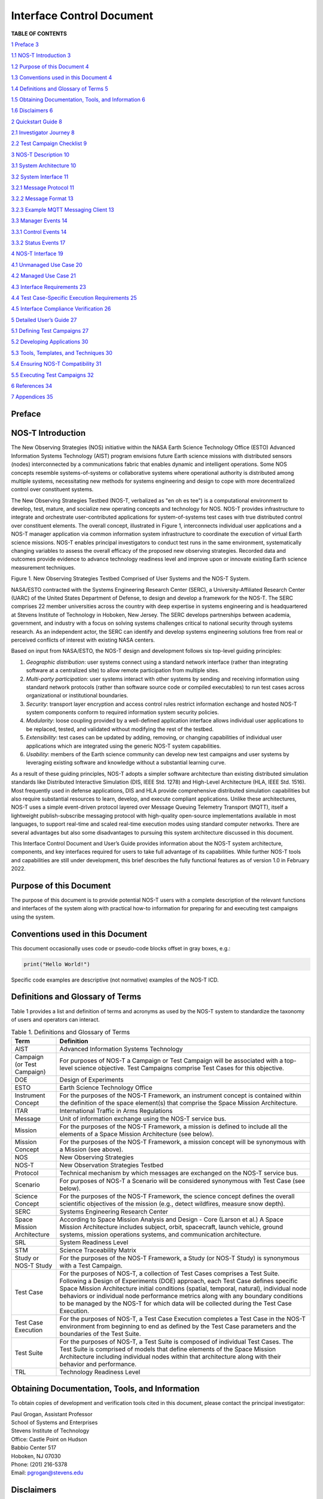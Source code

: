 Interface Control Document
==========================

.. csv-table:: Release history.
   :file: C:\Users\brian\Documents\Postdoc\NOS-T\Codes\nost-tools\docs\source\media\releaseTable.csv
   :widths: 10, 20, 70
   :header-rows: 1

**TABLE OF CONTENTS**

`1 Preface <#preface>`__ `3 <#preface>`__

`1.1 NOS-T Introduction <#nos-t-introduction>`__
`3 <#nos-t-introduction>`__

`1.2 Purpose of this Document <#purpose-of-this-document>`__
`4 <#purpose-of-this-document>`__

`1.3 Conventions used in this
Document <#conventions-used-in-this-document>`__
`4 <#conventions-used-in-this-document>`__

`1.4 Definitions and Glossary of
Terms <#definitions-and-glossary-of-terms>`__
`5 <#definitions-and-glossary-of-terms>`__

`1.5 Obtaining Documentation, Tools,
and Information <#obtaining-documentation-tools-and-information>`__
`6 <#obtaining-documentation-tools-and-information>`__

`1.6 Disclaimers <#disclaimers>`__ `6 <#disclaimers>`__

`2 Quickstart Guide <#overview-guide>`__ `8 <#overview-guide>`__

`2.1 Investigator Journey <#investigator-journey>`__
`8 <#investigator-journey>`__

`2.2 Test Campaign Checklist <#test-campaign-checklist>`__
`9 <#test-campaign-checklist>`__

`3 NOS-T Description <#nos-t-description>`__ `10 <#nos-t-description>`__

`3.1 System Architecture <#_Toc90894809>`__ `10 <#_Toc90894809>`__

`3.2 System Interface <#system-interface>`__ `11 <#system-interface>`__

`3.2.1 Message Protocol <#message-protocol>`__
`11 <#message-protocol>`__

`3.2.2 Message Format <#message-format>`__ `13 <#message-format>`__

`3.2.3 Example MQTT Messaging Client <#example-mqtt-messaging-client>`__
`13 <#example-mqtt-messaging-client>`__

`3.3 Manager Events <#manager-events>`__ `14 <#manager-events>`__

`3.3.1 Control Events <#control-events>`__ `14 <#control-events>`__

`3.3.2 Status Events <#status-events>`__ `17 <#status-events>`__

`4 NOS-T Interface <#nos-t-interface>`__ `19 <#nos-t-interface>`__

`4.1 Unmanaged Use Case <#unmanaged-use-case>`__
`20 <#unmanaged-use-case>`__

`4.2 Managed Use Case <#managed-use-case>`__ `21 <#managed-use-case>`__

`4.3 Interface Requirements <#interface-requirements>`__
`23 <#interface-requirements>`__

`4.4 Test Case-Specific Execution
Requirements <#test-case-specific-execution-requirements>`__
`25 <#test-case-specific-execution-requirements>`__

`4.5 Interface Compliance Verification <#_Toc90894822>`__
`26 <#_Toc90894822>`__

`5 Detailed User’s Guide <#detailed-users-guide>`__
`27 <#detailed-users-guide>`__

`5.1 Defining Test Campaigns <#defining-test-campaigns>`__
`27 <#defining-test-campaigns>`__

`5.2 Developing Applications <#developing-applications>`__
`30 <#developing-applications>`__

`5.3 Tools, Templates, and
Techniques <#tools-templates-and-techniques>`__
`30 <#tools-templates-and-techniques>`__

`5.4 Ensuring NOS-T Compatibility <#ensuring-nos-t-compatibility>`__
`31 <#ensuring-nos-t-compatibility>`__

`5.5 Executing Test Campaigns <#executing-test-campaigns>`__
`32 <#executing-test-campaigns>`__

`6 References <#references>`__ `34 <#references>`__

`7 Appendices <#appendices>`__ `35 <#appendices>`__

Preface
-------

NOS-T Introduction
------------------

The New Observing Strategies (NOS) initiative within the NASA Earth
Science Technology Office (ESTO) Advanced Information Systems Technology
(AIST) program envisions future Earth science missions with distributed
sensors (nodes) interconnected by a communications fabric that enables
dynamic and intelligent operations. Some NOS concepts resemble
systems-of-systems or collaborative systems where operational authority
is distributed among multiple systems, necessitating new methods for
systems engineering and design to cope with more decentralized control
over constituent systems.

The New Observing Strategies Testbed (NOS-T, verbalized as "en oh es
tee") is a computational environment to develop, test, mature, and
socialize new operating concepts and technology for NOS. NOS-T provides
infrastructure to integrate and orchestrate user-contributed
applications for system-of-systems test cases with true distributed
control over constituent elements. The overall concept, illustrated in
Figure 1, interconnects individual user applications and a NOS-T manager
application via common information system infrastructure to coordinate
the execution of virtual Earth science missions. NOS-T enables principal
investigators to conduct test runs in the same environment,
systematically changing variables to assess the overall efficacy of the
proposed new observing strategies. Recorded data and outcomes provide
evidence to advance technology readiness level and improve upon or
innovate existing Earth science measurement techniques.

|figure1|\

Figure 1. New Observing Strategies Testbed Comprised of User Systems and
the NOS-T System.

NASA/ESTO contracted with the Systems Engineering Research Center
(SERC), a University-Affiliated Research Center (UARC) of the United
States Department of Defense, to design and develop a framework for the
NOS-T. The SERC comprises 22 member universities across the country with
deep expertise in systems engineering and is headquartered at Stevens
Institute of Technology in Hoboken, New Jersey. The SERC develops
partnerships between academia, government, and industry with a focus on
solving systems challenges critical to national security through systems
research. As an independent actor, the SERC can identify and develop
systems engineering solutions free from real or perceived conflicts of
interest with existing NASA centers.

Based on input from NASA/ESTO, the NOS-T design and development follows
six top-level guiding principles:

1. *Geographic distribution*: user systems connect using a standard
   network interface (rather than integrating software at a centralized
   site) to allow remote participation from multiple sites.

2. *Multi-party participation*: user systems interact with other systems
   by sending and receiving information using standard network protocols
   (rather than software source code or compiled executables) to run
   test cases across organizational or institutional boundaries.

3. *Security*: transport layer encryption and access control rules
   restrict information exchange and hosted NOS-T system components
   conform to required information system security policies.

4. *Modularity*: loose coupling provided by a well-defined application
   interface allows individual user applications to be replaced, tested,
   and validated without modifying the rest of the testbed.

5. *Extensibility*: test cases can be updated by adding, removing, or
   changing capabilities of individual user applications which are
   integrated using the generic NOS-T system capabilities.

6. *Usability*: members of the Earth science community can develop new
   test campaigns and user systems by leveraging existing software and
   knowledge without a substantial learning curve.

As a result of these guiding principles, NOS-T adopts a simpler software
architecture than existing distributed simulation standards like
Distributed Interactive Simulation (DIS, IEEE Std. 1278) and High-Level
Architecture (HLA, IEEE Std. 1516). Most frequently used in defense
applications, DIS and HLA provide comprehensive distributed simulation
capabilities but also require substantial resources to learn, develop,
and execute compliant applications. Unlike these architectures, NOS-T
uses a simple event-driven protocol layered over Message Queuing
Telemetry Transport (MQTT), itself a lightweight publish-subscribe
messaging protocol with high-quality open-source implementations
available in most languages, to support real-time and scaled real-time
execution modes using standard computer networks. There are several
advantages but also some disadvantages to pursuing this system
architecture discussed in this document.

This Interface Control Document and User’s Guide provides information
about the NOS-T system architecture, components, and key interfaces
required for users to take full advantage of its capabilities. While
further NOS-T tools and capabilities are still under development, this
brief describes the fully functional features as of version 1.0 in
February 2022.

Purpose of this Document
------------------------

The purpose of this document is to provide potential NOS-T users with a
complete description of the relevant functions and interfaces of the
system along with practical how-to information for preparing for and
executing test campaigns using the system.

Conventions used in this Document
---------------------------------

This document occasionally uses code or pseudo-code blocks offset in
gray boxes, e.g.:

.. code-block:: python3

  print("Hello World!")

Specific code examples are descriptive (not normative) examples of the
NOS-T ICD.

Definitions and Glossary of Terms
---------------------------------

Table 1 provides a list and definition of terms and acronyms as used by
the NOS-T system to standardize the taxonomy of users and operators can
interact.

.. list-table:: Table 1. Definitions and Glossary of Terms
  :widths: 15 85
  :header-rows: 1

  * - Term
    - Definition
  * - AIST
    - Advanced Information Systems Technology
  * - Campaign (or Test Campaign)
    - For purposes of NOS-T a Campaign or Test Campaign will be associated with a top-level science objective. Test Campaigns comprise Test Cases for this objective.
  * - DOE
    - Design of Experiments
  * - ESTO
    - Earth Science Technology Office
  * - Instrument Concept
    - For the purposes of the NOS-T Framework, an instrument concept is contained within the definition of the space element(s) that comprise the Space Mission Architecture.
  * - ITAR
    - International Traffic in Arms Regulations
  * - Message
    - Unit of information exchange using the NOS-T service bus.
  * - Mission
    - For the purposes of the NOS-T Framework, a mission is defined to include all the elements of a Space Mission Architecture (see below).
  * - Mission Concept
    - For the purposes of the NOS-T Framework, a mission concept will be synonymous with a Mission (see above).
  * - NOS
    - New Observing Strategies
  * - NOS-T
    - New Observation Strategies Testbed
  * - Protocol
    - Technical mechanism by which messages are exchanged on the NOS-T service bus.
  * - Scenario
    - For purposes of NOS-T a Scenario will be considered synonymous with Test Case (see below).
  * - Science Concept
    - For the purposes of the NOS-T Framework, the science concept defines the overall scientific objectives of the mission (e.g., detect wildfires, measure snow depth).
  * - SERC
    - Systems Engineering Research Center
  * - Space Mission Architecture
    - According to Space Mission Analysis and Design - Core (Larson et al.) A Space Mission Architecture includes subject, orbit, spacecraft, launch vehicle, ground systems, mission operations systems, and communication architecture.
  * - SRL
    - System Readiness Level
  * - STM
    - Science Traceability Matrix
  * - Study or NOS-T Study
    - For the purposes of the NOS-T Framework, a Study (or NOS-T Study) is synonymous with a Test Campaign.
  * - Test Case
    - For the purposes of NOS-T, a collection of Test Cases comprises a Test Suite. Following a Design of Experiments (DOE) approach, each Test Case defines specific Space Mission Architecture initial conditions (spatial, temporal, natural), individual node behaviors or individual node performance metrics along with any boundary conditions to be managed by the NOS-T for which data will be collected during the Test Case Execution.
  * - Test Case Execution
    - For the purposes of NOS-T, a Test Case Execution completes a Test Case in the NOS-T environment from beginning to end as defined by the Test Case parameters and the boundaries of the Test Suite.
  * - Test Suite
    - For the purposes of NOS-T, a Test Suite is composed of individual Test Cases. The Test Suite is comprised of models that define elements of the Space Mission Architecture including individual nodes within that architecture along with their behavior and performance.
  * - TRL
    - Technology Readiness Level

Obtaining Documentation, Tools, and Information 
------------------------------------------------

To obtain copies of development and verification tools cited in this
document, please contact the principal investigator:

| Paul Grogan, Assistant Professor
| School of Systems and Enterprises
| Stevens Institute of Technology
| Office: Castle Point on Hudson
| Babbio Center 517
| Hoboken, NJ 07030
| Phone: (201) 216-5378
| Email: pgrogan@stevens.edu

Disclaimers
-----------

The Systems Engineering Research Center (SERC) is a federally funded
University Affiliated Research Center managed by Stevens Institute of
Technology.

This material is based upon work supported, in whole or in part, by the
U.S. Department of Defense through the Combat Capabilities Development
Command (CCDC) Armaments Center (AC) and NASA Goddard Space Flight
Center (GSFC) under Contract W15QKN-18-D-0040 (Task Order
W15QKN20F0551).

Any views, opinions, findings and conclusions or recommendations
expressed in this material are those of the author(s) and do not
necessarily reflect the views of the United States Department of Defense
nor CCDC-AC or NASA.

This Stevens Institute of Technology and Systems Engineering Research
Center Material is furnished on an “as-is” basis. Stevens Institute of
Technology makes no warranties of any kind, either expressed or implied,
as to any matter including, but not limited to, warranty of fitness for
purpose or merchantability, exclusivity, or results obtained from use of
the material. Stevens Institute of Technology does not make any warranty
of any kind with respect to freedom from patent, trademark, or copyright
infringement.

The NOS-T development team has made every effort to ensure the accuracy
of the information contained in this document. However, in the dynamic
environment of software development it is possible that some changes do
not get precisely captured. Please refer to the latest version of this
document and all system software and tools.

Overview Guide
--------------

Investigator Journey
--------------------

The purpose of NOS-T is to enable new technology principal investigators
(PIs) and technology program management (PM) to evaluate the efficacy of
newly proposed observation strategies for Earth science missions. Figure
2 illustrates the notional investigator’s journey from concept, to
proposal, to test campaign to analysis and publication.

.. image:: media/image31.png
   :alt: Graphical user interface Description automatically generated

Figure 2. Investigator Journey Map from Concept through Publication
illustrating interaction with NOS-T.

The three swim lanes correspond to the NOS-T Operator (orange),
technology PI (teal), and technology PM (green) actors. During the
formulation phase, the NOS-T Operator defines the interface control
document (ICD) for the NOS-T platform. The PI develops a new proposal
for a test campaign to evaluate a new technology responsive to PM
application areas. The PM reviews and selects proposals to provide
authority to proceed (ATP).

Next, during the validation phase, the PI defines and develops the user
applications that will participate in the NOS-T test campaign, which may
be reviewed by the PM. During the initialization phase, the NOS-T
operator receives the user applications and performs a verification test
for ICD compliance.

During the execution phase, the NOS-T Operator conducts a set of test
case executions, comprising the test campaign, to provide preliminary
data products to the PI to review and make any necessary adjustments to
the user application. When ready, the NOS-T Operator executes a final
set of test cases in the test campaign to produce data products to be
delivered to the PI for analysis. Finally, the PI analyzes and reports
results to the PM prior to publishing findings and providing lessons
learned to the NOS-T Operator to continuously improve operations.

Test Campaign Checklist
-----------------------

The following checklist provides an overview of principle investigator
Test Campaign activities from start to finish. The nature of each Test
Campaign, the number and type of applications and their interactions are
essentially limitless. However, because of the flexible NOS-T interface
architecture, the basic approach to leveraging the capabilities of NOS-T
to execute the campaign are virtually identical.

.. image:: media/checklistFigure.png
   :alt: Graphical user interface Description automatically generated

NOS-T Description
-----------------

This section provides a detailed description of the NOS-T architecture
and how state changes are communicated via messages published and
subscribed to topics.

System Architecture
-------------------

The NOS-T system architecture follows a loosely coupled event-driven
architecture (EDA) where member applications communicate state changes
through events that are embodied as notification messages sent over a
network. EDA provides enhanced scalability and reliability over other
software architectures by replicating event handling functions across
infrastructure instances while maintaining modularity between
applications through a simple event-handling interface. NOS-T can also
be described as a service-oriented architecture (SOA) as applications
trigger services in response to events.

The NOS-T architecture relies on a centralized infrastructure component
called an event broker (synonymous with message broker) to exchange
event notifications between applications. A broker simplifies the
communication structure because each member application (client) only
directly connects to the broker, rather than requiring each application
to directly connect to every other application.

While there are many alternative broker implementation options
available, NOS-T adopts the Solace PubSub+ Standard Edition event broker
[1], a proprietary but freely available commercial product supporting up
to 1000 concurrent connections and 10,000 messages per second. PubSub+
supports and interoperates among several protocols and several open
protocols including Message Queuing Telemetry Transport (MQTT), Advanced
Message Queuing Protocol (AMQP), and Representational State Transfer
(REST) [3]. All protocols share similar messaging constructs but exhibit
some minor differences in implementation and library availability. To
simplify its initial release, NOS-T only uses MQTT.

NOS-T hosts an instance of PubSub+ on a server in the Science Managed
Cloud Environment (SMCE), a managed cloud infrastructure for ESTO
projects [2]. SMCE both provides the flexibility of cloud services to
customize configuration settings outside of a firewalled network and the
security of required controls for a FISMA Low operating environment. The
PubSub+ platform uses a publish-subscribe messaging pattern which
designates applications (clients) as publishers (producers of events)
and subscribers (consumers of events). Each application can publish or
subscribe to multiple types of events.

The two top-level NOS-T system components include the *NOS-T System*
which is fixed for all test cases and the *User System* which is
tailored to each unique test case. The NOS-T System, administered by an
NOS-T operator, includes the event broker infrastructure and a manager
application that orchestrates test runs. The test operator issues
commands via a manager application, either via console or web-based
graphical user interface (GUI). Figure 3 illustrates how the manager
publishes events to other applications through the event broker. The
manager application publishes messages following the topic and payload
specifications in Section 3.2.1.

.. image:: media/image32.png
   :alt: NOS-T System Architecture Illustrating the Route of a Message from Publisher to Subscribers.
   :width: 6.375in
   :height: 2.53672in

Figure 3. NOS-T System Architecture Illustrating the Route of a Message
from Publisher to Subscribers.

The User System consists of user applications developed and operated by
each test case participant. User applications run on separate hosts
controlled by each participant and can be variably scoped to model an
entire observing system or individual components such as sensors,
communication links, tasking or scheduling algorithms, forecasting
models, or environmental data (e.g., nature run data sets for observing
system simulation experiments). Each user application must meet the
basic NOS-T interface requirements for orchestration (namely,
subscribing to and responding to manager commands) plus any additional
test case-specific interface requirements agreed upon by the
participants. There are no general restrictions on software language,
host platform, physical location, or other implementation details for
user applications.

System Interface
----------------

The broker interconnects applications to allow distributed users to
participate in test case executions. The interface between the User
System and NOS-T System consists of a message protocol to send and
receive information units and a message format to structure their
contents.

Message Protocol
~~~~~~~~~~~~~~~~

All NOS-T events are communicated by sending or receiving messages using
the standard MQTT messaging protocol. Connecting to the MQTT server is
the most important high-level requirement, although other messaging
protocols may be incorporated in the future based on the
interoperability of the Solace PubSub+ event broker. The general steps
for making this connection are shown in Figure 4, where MQTT Server
refers to the event broker. First, a user instantiates an MQTT client
using a language-specific implementation library. Next, the user sets
client credentials (username and password) required for authentication
and authorization and configures Transport Layer Security (TLS)
certificates to encrypt messages. Finally, the user connects the client
to the server to establish communication.

.. image:: media/image33.jpeg
   :alt: Diagram Description automatically generated
   :width: 6.0625in
   :height: 0.8125in

Figure 4. MQTT Connection Process

Each application identifies event topics to which it publishes and
subscribes messages. A topic is a hierarchical addressing scheme written
as forward slash (/) delimited labels (e.g., *nost/manager/start*). The
first topic level (e.g., *nost*) designates a NOS-T namespace (prefix)
unique to each a test case execution, allowing multiple test cases to
run simultaneously on the same broker without conflicts. The second
topic level (e.g., *manager*) designates an application namespace
controlled by a member application. Additional topic levels (e.g.,
*start*) refine the application namespace to differentiate event types,
with up to 128 total topic levels.

Message topics need not be defined in advance; however, the NOS-T
operator can configure access control rules in the PubSub+ application
to grant client-specific subscribe/publish (i.e., read/write) permission
for specific topics. Subscriptions can also use wildcard characters to
receive messages on multiple topics. For example, the # character in
MQTT represents a multi-level wildcard (e.g., *nost/manager/#*) and the
*+* character represents a single-level wildcard (e.g.,
*nost/+/status*).

Overall message routing between publishers and subscribers can be
graphically depicted in several ways. Figure 5(A) depicts a physical
network diagram with topic-specific conduits between applications and
the broker. Application A publishes an event message (of type X) to
topic *nost/A/X* which is routed to two subscribers: B subscribes to the
same topic (*nost/A/X*) and application C subscribes to a wildcard topic
(*nost/A/#*). Figure 5(B) presents a more compact diagram showing at
application A publishes event type X which is consumed by (subscribed to
by) applications B and C. More complex system concepts introduce event
feedback loops between applications to indicate dynamic and responsive
operations.

.. image:: media/figure5.png
   :alt: Diagram Description automatically generated

Figure 5. Publish-Subscribe Messaging Pattern in (A) Physical Network
and (B) Event-oriented Diagrams.

Message Format
~~~~~~~~~~~~~~

Messages are defined by a topic and payload. Each message must be
published to exactly one topic (no wildcards). The message payload
(body) contains event data structured as either a string (text) or byte
array (raw). PubSub+ can be configured for message payload sizes up to
30 MB.

The NOS-T manager sends messages with payload strings encoded in
JavaScript Object Notation (JSON) which defines data structures that are
easily readable both by computers and humans. JSON encodes string,
numeric, and Boolean data types and list and dictionary data structures
in a text-based notation. Additional encoding allows representation of
more complex data types, like timestamps, using standards like ISO-8601.
For example, the manager-issued start event has the following JSON
structure:

.. code-block:: json

  {
    "taskingParameters": {
      "startTime": "2021-04-15T12:00:00+00:00",
      "simStartTime": "2019-03-15T00:00:00+00:00",
      "simStopTime": "2019-03-19T00:00:00+00:00",
      "timeScalingFactor": 60
      }
  }

Using JSON to encode payload strings is optional but recommended for
user-defined event messages because it allows for simple parsing and
semantically readable data. While the object schemas (specification of
required key names and expected value types) to structure JSON message
payloads for new events depend on each application case, the NOS-T
manager messages are loosely based on standardized object schemas for
the SensorThings Sensing [4] and Tasking [5] APIs. The start event above
is based on the SensorThings *Task* entity with task-specific parameters
(*startTime*, *simStartTime*, etc.) contained within the
*taskingParameters* dictionary.

Example MQTT Messaging Client
~~~~~~~~~~~~~~~~~~~~~~~~~~~~~

MQTT is the selected messaging protocol for new user applications
because of its simplicity and broad support including high-quality
open-source libraries for most languages. For example, the Eclipse Paho
library (paho-mqtt) is publicly available under an open-source license
for the Python language [6].

A simple example below connects a client to the broker (using
placeholders for client username and password and the broker host
address and port), subscribes to the wildcard topic *nost/manager/#*,
sends a plain text message to the topic *nost/example/hello* every
second (receiving messages while calling the *loop()* function), and
prints out received messages to console using a callback function.

.. code-block:: python3

  #!/usr/bin/env python3

  import paho.mqtt.client as mqtt
  import time

  # callback to run when a message is received
  def on_message(client, userdata, msg):
    print(msg.topic + " " + str(msg.payload))

  # instantiate a new client and bind the callback
  client = mqtt.Client()
  client.on_message = on_message

  # connect to the broker and subscribe to a topic
  client.username_pw_set(CLIENT_USERNAME, CLIENT_PASSWORD)
  client.tls_set()
  client.connect(BROKER_ADDR, BROKER_PORT)
  client.subscribe("nost/manager/#")

  # main execution loop
  for i in range(10):
    # publish message to a topic
    client.publish("nost/example/hello", f"Hello {i}")
    # process message events for 1 second
    t = time.time()
    while time.time() - t < 1.0:
      client.loop()

Additional Eclipse Paho features described in the documentation [6]
include background threads to process message events (rather than
calling the *loop()* function directly), per-topic callback functions to
simplify event handling, and additional configuration options to manage
the broker connection.

Manager Events
--------------

The NOS-T manager orchestrates user applications by synchronizing key
scenario points (e.g., start, changes in time scale, and end) and
progressing scenario (simulated) time at a designated pace. During a
test case execution, the manager application publishes several types of
events to issue commands (control events) and communicate state changes
(status events).

All manager events are published to the topic *$PREFIX/manager/TYPE
($PREFIX* is the test case namespace and *TYPE* is the control event
type) and use JSON for message payload encoding. This section briefly
describes the topic and payload for each type of manager event.

Control Events
~~~~~~~~~~~~~~

The manager issues control events to orchestrate a test case execution.
The test case execution lifecycle follows the activity diagram in Figure
6 with an initialization, start, optional updates, and a stop event.

.. image:: media/image43.png
   :alt: Diagram Description automatically generated
   :width: 6.5in
   :height: 1.55486in

Figure 6. Typical Managed Test Case Execution Lifecycle.

The control event message payload builds on the *Task* entity object
schema in the Sensor Things Tasking API [5] with a top-level key
*taskingParameters* to group event-specific parameters. Table 2 lists
the four manager control event types described in the following
sections.

.. list-table:: Table 2. List of NOS-T Manager Control Events
  :widths: 25 25 50
  :header-rows: 1

  * - Event
    - Message Topic
    - Example Message Payload (JSON)
  * - Initialize
    - $PREFIX/manager/init
    - .. code-block:: json

        {
          "taskingParameters": {
            "simStartTime": "2019-03-15T00:00:00+00:00",
            "simStopTime": "2019-03-21T00:00:00+00:00"
            }
        }
  * - Start
    - $PREFIX/manager/start
    - .. code-block:: json

        {
          "taskingParameters": {
            "startTime": "2021-04-15T12:00:00+00:00",
            "simStartTime": "2019-03-15T00:00:00+00:00",
            "simStopTime": "2019-03-19T00:00:00+00:00",
            "timeScalingFactor": 60
            }
        }
  * - Update
    - $PREFIX/manager/update
    - .. code-:: json

        {
          "taskingParameters": {
            "simUpdateTime": "2019-03-17T00:00:00+00:00",
            "timeScalingFactor": 100
            }
        }
  * - Stop
    - $PREFIX/manager/Stop
    - .. code-block:: json

        {
          "taskingParameters": {
            "simStopTime": "2019-03-21T00:00:00+00:00"
            }
        }


Initialize Control Event
^^^^^^^^^^^^^^^^^^^^^^^^

The NOS-T manager publishes an initialize event to topic
*$PREFIX/manager/init* to specify the temporal context for an upcoming
test case execution. It provides bookended timestamps to allow member
applications to prepare requisite data and initialize components before
a test case execution starts.

.. table:: Table 3. Initialize Control Event Properties

  +-----------------+---------------------------+-----------------------------------------------------------------------------+
  | Property        | Type                      | Description                                                                 |
  +=================+===========================+=============================================================================+
  | *simStartTime*  | ISO-8601 datetime string  | The earliest possible scenario start time.                                  |
  +-----------------+---------------------------+-----------------------------------------------------------------------------+
  | *simStopTime*   | ISO-8601 datetime string  | The latest possible scenario end time (shall be later than simStartTime).   |
  +-----------------+---------------------------+-----------------------------------------------------------------------------+

Start Control Event
^^^^^^^^^^^^^^^^^^^

The manager publishes a start event to *$PREFIX/manager/start* to
schedule the start of a test case execution. To coordinate scheduled
times to a common timing source, the manager synchronizes its system
clock via a Network Time Protocol (NTP) request before each test case
execution.

.. list-table:: Table 4. Start Control Event Properties
  :widths: 15 15 70
  :header-rows: 1

  * - Property
    - Type
    - Description
  * - *startTime*
    - ISO-8601 datetime string
    - The earliest wallclock (real-world) time at which to start the test case execution. A test case execution shall start immediately if startTime is undefined or in the past.
  * - *simStartTime*
    - ISO-8601 datetime string
    - The scenario time at which to start the test case execution (shall be within the bounds specified in the initialization event).
  * - *simStopTime*
    - ISO-8601 datetime string
    - The scenario time at which to end the test case execution (shall be within the bounds specified in the initialization event and later than simStartTime).
  * - *timeScalingFactor*
    - Positive integer
    - The constant factor for units of scenario time per wallclock time.

Update Control Event
^^^^^^^^^^^^^^^^^^^^

The manager publishes an update event to *$PREFIX/manager/update* to
schedule a change in time scaling factor for a test case execution. The
manager only considers one pending update at a time such that subsequent
update events override the pending one.

.. list-table:: Table 5. Update Control Event Properties
  :widths: 15 15 70
  :header-rows: 1

  * - Property
    - Type
    - Description
  * - *simUpdateTime*
    - ISO-8601 datetime string
    - The earliest scenario (simulated) time at which to update the time scaling factor.
  * - *timeScalingFactor*
    - Positive integer
    - The scenario time at which to start the test case execution (shall be within the bounds specified in the initialization event).

Stop Control Event
^^^^^^^^^^^^^^^^^^

The manager publishes a stop event to *$PREFIX/manager/stop* to schedule
the end of a test case execution. The most recently published stop event
determines the end of the test case execution.

.. list-table:: Table 6. Stop Control Event Properties
  :widths: 15 15 70
  :header-rows: 1

  * - Property
    - Type
    - Description
  * - *simStopTime*
    - ISO-8601 datetime string
    - The earliest scenario time at which to end the test case execution (shall be within the bounds specified in the initialization event).

Status Events
~~~~~~~~~~~~~

The manager issues status events to communicate state changes in its
local model of the test case execution. The status event message payload
builds on the *Thing* entity object schema in the Sensor Things Sensing
API [4] with top-level keys for *name*, *description*, and *properties*
to group event-specific parameters. Table 7 lists the two manager status
event types described in the following sections.

.. list-table:: Table 7. List of NOS-T Manager Status Events
  :widths: 25 25 50
  :header-rows: 1

  * - Event
    - Message Topic
    - Example Message Payload (JSON)
  * - Time
    - $PREFIX/manager/time
    - .. code-block:: json

        {
          "name": "Manager",
          "description": "Manages a test case execution",
          "properties": {
            "simTime": "2019-03-15T00:00:00+00:00",
            "time": "2021-04-15T12:00:00+00:00"
          }
        }
  * - Mode
    - $PREFIX/manager/mode
    - .. code-block:: json

        {
          "name": "Manager",
          "description": "Manages a test case execution",
          "properties": {
            "mode": "EXECUTING"
          }
        }


Time Status Event
^^^^^^^^^^^^^^^^^

During a test case execution, the manager publishes a time status event
at topic *$PREFIX/manager/time* to periodically notify member
applications of the current scenario time. Time messages are sent at
fixed intervals during a test case execution. Member applications can
use time status events to trigger activities for time-evoked execution
modes or to synchronize scenario clocks more generally.

.. table:: Table 8. Time Status Event Properties

   +--------------+-----------+------------------------------------------+
   | **Property** | **Type**  | **Description**                          |
   +==============+===========+==========================================+
   | *simTime*    | ISO-8601  | The current scenario time.               |
   |              | datetime  |                                          |
   |              | string    |                                          |
   +--------------+-----------+------------------------------------------+
   | *time*       | ISO-8601  | The current wallclock time.              |
   |              | datetime  |                                          |
   |              | string    |                                          |
   +--------------+-----------+------------------------------------------+

Mode Status Event
^^^^^^^^^^^^^^^^^

The manager publishes a mode status event at topic
*$PREFIX/manager/mode* to notify member applications of changes in its
execution mode throughout the execution lifecycle. Mode events provide
an alternative to time events for member applications to trigger
activities. Manager modes include:

-  INITIALIZING: started a test case initialization procedure
-  INITIALIZED: completed a test case initialization procedure
-  EXECUTING: started a test case execution
-  TERMINATING: started a test case termination procedure
-  TERMINATED: completed a test case termination procedure

.. table:: Table 9. Mode Status Event Properties

   +--------------+-----------+------------------------------------------+
   | **Property** | **Type**  | **Description**                          |
   +==============+===========+==========================================+
   | *mode*       | String    | The current execution mode.              |
   +--------------+-----------+------------------------------------------+

NOS-T Interface
---------------

As described above, the User System consists of user-developed
applications as component models of an observing system to be evaluated
in a NOS-T test case. User applications must meet generic NOS-T
execution requirements as well as test case-specific requirements. This
section focuses on how user applications can do that.

To support a diverse set of user applications, NOS-T supports two levels
of execution with differing capabilities and complexity of
implementation:

-  **Unmanaged:** user application(s) run “open-loop” with no
   interaction with the NOS-T Manager Application.

-  **Managed**: user application(s) run “closed-loop,” subscribing to
   and responding to NOS-T Manager Application control events.

As the unmanaged application cases do not take advantage of the full
NOS-T system, they are considered a special case. As a result, they are
only briefly described here. The focus of Section 4 will be on managed
applications.

Generic NOS-T requirements govern the interactions between the manager
and each user application to orchestrate the test case. Test
case-specific requirements govern the interactions between user
applications to model the integrated concept of operations. Following
EDA principles, requirements define an interface protocol (contract)
rather than other implementation details. NOS-T execution requirements
describe how user applications respond to manager events. Figure 7
illustrates the interface between the manager and a managed user
application.

|figure7|\

Figure 7. Event Interface between Manager and Managed User Applications.

To avoid only describing an abstract interface, we will use a specific
example of a managed use case throughout this section. The example is
based on the canonical FireSat mission, a fire-detecting spacecraft
application case commonly used in space systems literature. Firesat+ is
a hypothetical mission to detect and monitor wildfires from low-Earth
Orbit via a constellation of satellites rather than a single observer.
The FireSat+ Test Campaign scenario demonstrates how user applications
can model parts of a fire observation remote sensing system. This simple
scenario assumes interactions between four user applications as shown in
Figure 8.

1. **Fires/Science application:** maintains a table of fire ignition
   times and locations. Publishes messages containing the location of
   these fires immediately after scenario time passes the scheduled
   ignition time. Subscribes to and records first detect and first
   report timestamps.

2. **Constellation/Satellites application:** models spacecraft
   operations with orbit(s) specified by Two-Line Element(s) (TLEs).
   Subscribes to fire status events to determine visibility based on
   propagated orbit location and instrument sensitivity. Publishes a
   fire detection event when in range of a ground station after
   observing a fire. Internally logs detection and report times for
   *each* satellite in the constellation, but only first detects and
   reports are published.

3. **Ground application:** models a communications ground station. At
   beginning of the simulation publishes ground station locations,
   minimum elevation angle constraints, and operational status.

4. **Scoreboard application**: does not model any physical phenomena but
   subscribes to all messages for the purposes of data collection and
   visualization. Only application in the FireSat+ Test Campaign that is
   unmanaged (i.e., does not subscribe to manager control events) and
   does not publish messages.

.. image:: media/image44.png
   :alt: Diagram Description automatically generated
   :width: 3.48958in
   :height: 2.71897in

Figure 8. FireSat+ Test Case Event Publishers/Subscribers

Unmanaged Use Case
------------------

An unmanaged user application does not need to maintain an internal
representation of time. It does not subscribe to manager control events.
Instead, it triggers behavior in response to status events or events
published by other user applications. For example, the *Ground*
application in the FireSat+ case may not need an internal representation
of time if it only triggers in response to a change in Mode Status
issues as a message published by the *manager* application. Similarly,
the Scoreboard might subscribe to time status message events from the
manager application to display the scenario clock, but it does not need
to subscribe to any of the manager’s control events in order to
function. All the other visualizations on the scoreboard are triggered
by status messages from the other user applications.

Unmanaged user applications do not need to use manager commands to run,
instead they can be controlled solely through user commands. Although
the manager is not necessary to run unmanaged apps, testing has found
that regular heartbeat messages are useful for users to know if their
application is still running over long test cases. Figure 9 illustrates
how user commands, *not* manager application commands, start the user
applications and they will continue executing until a *user*-issued STOP
command, NOT a manager-issued STOP command.

.. image:: media/image45.png
   :alt: Diagram Description automatically generated
   :width: 5in
   :height: 2.13542in

Figure 9. Behavior of Unmanaged User Applications.

Managed Use Case
----------------

A managed user application relies on the NOS-T manager application to
control various aspects of the simulation. These include starting the
simulation when all user apps are ready, governing and communicating
scenario time, and finally terminating the simulation. Unlike the
unmanaged use case, in a managed use case the Manager Application
triggers behavior in the user application throughout the test case. This
communication at its most basic level is seen in **Figure 10**. The
manager publishes messages to topics via the message broker. These
topics are subscribed to by user applications. For example, the
*Fires/Science* application in the FireSat+ test case may rely on
periodic time status events (e.g., published every 6 hours of scenario
time) to pull and update fire state information using the corresponding
time stamp before publishing a new *Fire Status* event.

.. image:: media/image46.png
   :alt: Diagram, shape Description automatically generated
   :width: 5.35046in
   :height: 2.16685in

**Figure 10. Basic Event Message Flow of Managed User Applications.**

Figure 11 provides an overview of the types of messages that pass
between the manager and managed user applications.

.. image:: media/image47.png
   :alt: Diagram Description automatically generated
   :width: 6.44792in
   :height: 2.3105in

Figure 11. Simplified Behavior of Managed Application

All messages between applications in NOS-T go through the message broker
via a publish/subscribe method. To begin a test case execution,
applications must subscribe to the manager's initialize command event to
initialize, mode status event to enable/disable behavior, and time
status event(s) to trigger temporal behaviors during a test case
execution. The choice of manager time status interval should be
coordinated in advance to align with a managed application's concept of
operations. Figure 12 illustrates how the initialize event triggers an
initialization activity, the EXECUTING mode status event triggers the
start of a main execution loop, the time status event triggers response
behavior, and the TERMINATING mode status event ends a test case
execution.

.. image:: media/image48.png
   :alt: Table Description automatically generated
   :width: 6.46875in
   :height: 4.20469in

Figure 12. Detailed Message Flow for a Generic Managed Application

Table 10 contains the necessary events, seen in Figure 12, that are
published for a managed application test case along with their publisher
and a description of the message payload.

.. table:: Table 10. Managed Application Messages and Descriptions

   +---------------+---------+--------------------------------------------+
   | **Message**   | **Publ  | **Message Contents Description**           |
   |               | isher** |                                            |
   +===============+=========+============================================+
   | Initialize    | Manager | Start and stop scenario times for a test   |
   |               |         | case execution                             |
   +---------------+---------+--------------------------------------------+
   | Ready         | User    | Indicates this application is prepared to  |
   |               | App     | enter the simulation.                      |
   +---------------+---------+--------------------------------------------+
   | Start         | Manager | Gives wallclock and scenario start times,  |
   |               |         | scenario stop times, and simulation time   |
   |               |         | scaling factor.                            |
   +---------------+---------+--------------------------------------------+
   | Mode:         | User    | Tells manager app that the user app is in  |
   | Initializing  | App     | the process of connecting to the broker    |
   |               |         | and establishing simulation variables      |
   +---------------+---------+--------------------------------------------+
   | Mode:         | User    | Tells manager app that user app is ready   |
   | Initialized   | App     | to begin test case execution.              |
   +---------------+---------+--------------------------------------------+
   | Mode:         | User    | Tells manager app that the simulation is   |
   | Executing     | App     | running with provided parameters.          |
   +---------------+---------+--------------------------------------------+
   | Time Status   | User    | Publishes time status messages at a        |
   |               | App     | regular interval (scenario time). The      |
   |               |         | interval is provided by the scenario start |
   |               |         | message and will begin at the time         |
   |               |         | indicated by the scenario.                 |
   +---------------+---------+--------------------------------------------+
   | Stop          | Manager | Command to stop a test case execution by   |
   |               |         | updating the execution end time.           |
   +---------------+---------+--------------------------------------------+
   | Mode:         | User    | Tells manager app that the simulation is   |
   | Terminating   | App     | in the process of disconnecting from the   |
   |               |         | broker.                                    |
   +---------------+---------+--------------------------------------------+
   | Mode:         | User    | Tells manager that this user app has       |
   | Terminated    | App     | disconnected from the broker.              |
   +---------------+---------+--------------------------------------------+

Interface Requirements
----------------------

The basic interfaces between the NOS-T system and user applications are
illustrated in Figure 13. Since NOS-T is a defined system with
established interfaces it *will* publish, subscribe, support, and
provide the items shown. For the purposes of this ICD, these interfaces
are a given and cannot be changed. To be compatible with the existing
NOS-T interfaces *shall* subscribe, publish, support, and provide the
items shown. These are shown as *shall* statements as they are mandatory
interface requirements. Specific interface requirements with acceptance
criteria are shown in Table 11.

.. image:: media/image49.png
   :alt: Basic interface between NOS-T system and User Applications.

Figure 13. Basic interface between NOS-T system and User Applications.

.. list-table:: Table 11. User Application Interface Requirements
  :widths: 10 20 20 50
  :header-rows: 1

  * - Number
    - Name
    - Description
    - Rationale
  * - IR.1.0
    - Pub/Sub Messages
    - User applications shall publish/subscribe to the following NOS-T Manager messages.
    - User apps must be able to receive and send manager messages a test campaign to be orchestrated.
  * - IR.1.1
    - Sub Messages
    - User applications shall subscribe to the following NOS-T Manager messages.
    - User apps must be able to receive manager messages a test campaign to be orchestrated.
  * - IR.1.1.1
    - INITIALIZE Message
    - User applications shall subscribe to the manager INITIALIZE message.
    - The INITIALIZE message tells user application to prepare for the test case.
  * - IR.1.1.2
    - START Message
    - User applications shall subscribe to the manager START message.
    - The START message tells user application to prepare for the test case.
  * - IR.1.1.3
    - STOP Message
    - User applications shall subscribe to the manager STOP message.
    - The STOP message tells user application to prepare for the test case.
  * - IR.1.2
    - Pub Messages
    - User applications shall publish the following messages to the NOS-T system.
    - User apps must be able to receive manager messages a test campaign to be orchestrated.
  * - IR.1.2.1
    - INITIALIZED Message
    - User applications shall publish an INITIALIZED message to indicate application are ready to execute.
    - The INITIAILIZED message tells the manager that an application ready for execution.
  * - IR.1.2.3
    - EXECUTING Message
    - User applications shall publish an EXECUTING message to indicate application have started to execute the test case.
    - The EXECUTING message tells the manager that an application executing the test case.
  * - IR.1.2.4
    - TERMINATING Message
    - User applications shall publish a TERMINATING message to indicate application is preparing to terminate the test case.
    - The TERMINATING message tells the manager that it has received the STOP message and is preparing to terminate the test case.
  * - IR.1.2.5
    - TERMINATED Message
    - User applications shall publish a TERMINATED message to indicate application has ended the test case execution.
    - The TERMINATED message tells the manager that it has ended the test case execution.
  * - IR.2.0
    - Message protocols
    - User application messages shall comply with standardized protocols.
    - Standard protocols and encoding ensure interoperability with the NOS-T System and other user applications.
  * - IR.2.1
    - MQTT
    - User application messages shall use MQTT communication protocol with the pattern: prefix/app/event (TBC)
    - The event broker users the MQTT messaging protocol to publish and subscribe to event topics.
  * - IR.2.2
    - JSON
    - User application messages shall use JSON formatting for payload information.
    - The JSON encoding format is human-readable and easily serialized and de-serialized.
  * - IR.2.3
    - Encryption
    - User application messages shall use TLS encryption technique.
    - Encryption protects the contents of messages during transport from the client to the server.

.. table:: Table 11. User Application Interface Requirements

   +-------+-------------+--------------------+---------------------------+
   | **Num | **Name**    | **Description**    | **Rationale**             |
   | ber** |             |                    |                           |
   +=======+=============+====================+===========================+
   | I     | Pub/Sub     | User applications  | User apps must be able to |
   | R.1.0 | Messages    | shall              | receive and send manager  |
   |       |             | publish/subscribe  | messages a test campaign  |
   |       |             | to the following   | to be orchestrated.       |
   |       |             | NOS-T Manager      |                           |
   |       |             | messages.          |                           |
   +-------+-------------+--------------------+---------------------------+
   | I     | Sub         | User applications  | User apps must be able to |
   | R.1.1 | Messages    | shall subscribe to | receive manager messages  |
   |       |             | the following      | a test campaign to be     |
   |       |             | NOS-T Manager      | orchestrated.             |
   |       |             | messages.          |                           |
   +-------+-------------+--------------------+---------------------------+
   | IR.   | INITIALIZE  | User applications  | The INITIALIZE message    |
   | 1.1.1 | Message     | shall subscribe to | tells user application to |
   |       |             | the manager        | prepare for the test case |
   |       |             | INITIALIZE         |                           |
   |       |             | message.           |                           |
   +-------+-------------+--------------------+---------------------------+
   | IR.   | STOP        | User applications  | The START message tells   |
   | 1.1.2 | Message     | shall subscribe to | user application to       |
   |       |             | the manager START  | prepare for the test case |
   |       |             | message.           |                           |
   +-------+-------------+--------------------+---------------------------+
   | IR.   | STOP        | User applications  | The STOP message tells    |
   | 1.2.3 | Message     | shall subscribe to | user application to       |
   |       |             | the manager STOP   | prepare for the test case |
   |       |             | message.           |                           |
   +-------+-------------+--------------------+---------------------------+
   | I     | Pub         | User applications  | User apps must be able to |
   | R.1.2 | Messages    | shall publish the  | receive manager messages  |
   |       |             | following messages | a test campaign to be     |
   |       |             | to the NOS-T       | orchestrated.             |
   |       |             | system.            |                           |
   +-------+-------------+--------------------+---------------------------+
   | IR.   | I           | User applications  | The INITIAILIZING message |
   | 1.2.1 | NITIALIZING | shall publish an   | tells the manager that an |
   |       | Message     | INITIALIZING       | application has received  |
   |       |             | message to         | the INITIALIZE message    |
   |       |             | indicate           | and is preparing for      |
   |       |             | application are    | execution.                |
   |       |             | preparing to       |                           |
   |       |             | execute.           |                           |
   +-------+-------------+--------------------+---------------------------+
   | IR.   | INITIALIZED | User applications  | The INITIAILIZED message  |
   | 1.2.2 | Message     | shall publish an   | tells the manager that an |
   |       |             | INITIALIZED        | application ready for     |
   |       |             | message to         | execution.                |
   |       |             | indicate           |                           |
   |       |             | application are    |                           |
   |       |             | ready to execute.  |                           |
   +-------+-------------+--------------------+---------------------------+
   | IR.   | EXECUTING   | User applications  | The EXECUTING message     |
   | 1.2.3 | Message     | shall publish an   | tells the manager that an |
   |       |             | EXECUTING message  | application executing the |
   |       |             | to indicate        | test case.                |
   |       |             | application have   |                           |
   |       |             | started to execute |                           |
   |       |             | the test case.     |                           |
   +-------+-------------+--------------------+---------------------------+
   | IR.   | TERMINATING | User applications  | The TERMINATING message   |
   | 1.2.4 | Message     | shall publish a    | tells the manager that it |
   |       |             | TERMINATING        | has received the STOP     |
   |       |             | message to         | message and is preparing  |
   |       |             | indicate           | to terminate the test     |
   |       |             | application is     | case.                     |
   |       |             | preparing to       |                           |
   |       |             | terminate the test |                           |
   |       |             | case.              |                           |
   +-------+-------------+--------------------+---------------------------+
   | IR.   | TERMINATED  | User applications  | The TERMINATED message    |
   | 1.2.4 | Message     | shall publish a    | tells the manager that it |
   |       |             | TERMINATED message | has ended the test case   |
   |       |             | to indicate        | execution.                |
   |       |             | application has    |                           |
   |       |             | ended the test     |                           |
   |       |             | case execution.    |                           |
   +-------+-------------+--------------------+---------------------------+
   | I     | Message     | User application   | Standard protocols and    |
   | R.2.0 | protocols   | messages shall     | encoding ensure           |
   |       |             | comply with        | interoperability with the |
   |       |             | standardized       | NOS-T System and other    |
   |       |             | protocols.         | user applications.        |
   +-------+-------------+--------------------+---------------------------+
   | I     | MQTT        | User application   | The event broker users    |
   | R.2.1 |             | messages shall use | the MQTT messaging        |
   |       |             | MQTT communication | protocol to publish and   |
   |       |             | protocol with the  | subscribe to event        |
   |       |             | pattern:           | topics.                   |
   |       |             | prefix/app/event   |                           |
   |       |             | (TBC)              |                           |
   +-------+-------------+--------------------+---------------------------+
   | I     | JSON        | User application   | The JSON encoding format  |
   | R.2.2 |             | messages shall use | is human-readable and     |
   |       |             | JSON formatting    | easily serialized and     |
   |       |             | for payload        | de-serialized.            |
   |       |             | information.       |                           |
   +-------+-------------+--------------------+---------------------------+
   | I     | Encryption  | User application   | Encryption protects the   |
   | R.2.3 |             | messages shall use | contents of messages      |
   |       |             | TLS encryption     | during transport from the |
   |       |             | technique.         | client to the server.     |
   +-------+-------------+--------------------+---------------------------+

Test Case-Specific Execution Requirements
-----------------------------------------

In addition to generic NOS-T interface requirements, each test case
establishes specific requirements for its user applications. The test
case-specific requirements include, but are not limited to:

-  Event topics, including which applications are publishers or
   subscribers.

-  Event message payload syntax and semantics.

-  Application behavior, e.g., response to specific events.

All user applications must subscribe to the manager application
following their execution mode (managed or unmanaged) but can freely
subscribe and publish to other user topics subject to access control
rules set by the NOS-T operator. Publishing and subscribing to user
applications should follow the topic hierarchy outlined in Section
3.2.1.

In general, user applications are recommended to use text message
payloads encoded in JSON. Some existing standards such as the
SensorThings API can provide guidance on object schema structure.
SensorThings data event entities include a *name* field, *description*
field, and *properties* sub-object in the JSON data. For example, the
payload for a *Fire Status* event in the FireSat+ test case (published
by the *Fires/Science* application and subscribed to by the
*Constellation/Satellites* application) can be structured as:

.. code-block:: JSON

  {
    "name": "fire",
    "description": "Models the spread of a fire.",
    "properties": {
      "timestamp": "2019-03-13T04:11:40+00:00",
        "intensity": 35398693.13517181,
        "latitude": 42.49602475523592,
        "longitude": -103.69767511612058,
        "windSpeed": 5,
        "growRate": 1.705270367448615,
        "fireStart": "2019-03-13T00:00:00+00:00"
    }
  }

Some test cases may require alternate communication protocols to
overcome broker limitations. For example, some test cases may consider
large data products that exceed the 30 MB maximum message payload. To
exchange large data products, applications may establish an alternate
hosting service (e.g., web server, repository, or network drive) and
simply send an URI to the data in the message payload.

Detailed User’s Guide
---------------------

Defining Test Campaigns
-----------------------

For purposes of NOS-T system use, we have defined a test campaign to be
an organized collection of test suites designed to collect data to
accept or reject an observation strategy hypothesis (or hypotheses) as
shown in Figure 14. Test suites are logical collections of test cases
that differ from each one by ideally no more than one variable. A test
suite considers different scenarios beyond the designer’s control (such
as different fire ignition scenarios in the FireSat+ example), whereas
the test cases each represent distinct design choices for the
observation strategy in question. We envision that this collection of
test suites and test cases comprises a test matrix developed using a
rigorous application of Design of Experiments methods.

.. image:: media/image50.png
   :alt: Hierarchical organization of test planning terminology used by NOS-T.
   :width: 5in
   :height: 3.22917in

Figure 14. Hierarchical organization of test planning terminology used by
NOS-T.

One approach to developing a test matrix for a user’s test campaign is
to start by creating a variation of the traditional NASA Science
Traceability Matrix (STM) that is focused on leveraging the NOS-T system
to answer specific questions about observation strategies. A
representative example for a NOS-T STM is shown in Table 12. This
example includes two related but distinct objectives/test campaigns for
the FireSat+ use-case. The STM is designed to help a principal
investigator map out the metrics, user applications/nodes, their
functional requirements, and test structure design. An example of a test
campaign with results for Objective 1 in the table can be found in the
appendix.

While use of this matrix is not mandatory from the NOS-T system
perspective, it is suggested that any principal investigator should
approach a test campaign with this level of rigor and that the questions
and implementation approach highlighted by this matrix need to be
defined well in advance of the campaign. A blank template for an STM is
included in the appendix.

Table 12. NOS-T System Science Traceability Matrix\ |Table Description
automatically generated|

Each test campaign may comprise multiple test suites, each representing
a different scenario beyond the designer's control. In this example, the
test suites are distinguished by the science application. Test suite
*TS.1.1* uses historic VIIRS fire data for the conterminous United
States during the first five days of 2020, whereas *TS.1.2* uses
randomized global fire locations but with similar ignition schedules.
Each test suite may comprise multiple *test cases* to evaluate different
design choices for the observation strategy.

As any test campaign depends on the applications that will be employed,
two other useful thinking tools to aid in user app coordination are
suggested. The first is a Design Structure Matrix (DSM), which provides
a method to represent dependencies among system modules as a square
binary (0/1) matrix. The example in Table 13 shows the coupling between
applications in the FireSat+ test campaign. It is read clockwise. So, in
this example, data goes from the Satellite App to all the other three
apps. However, the satellite app only receives inputs from the ground
station and wildfire apps (not the scoreboard app).

The DSM is useful for initial app-to-app interface planning. To examine
the interfaces in more detail a second tool, a variation on the
traditional NxN matrix, can be used. An example for the FireSat+ test
campaign apps is shown in Table 14. The NxN is set up with the apps on
the diagonal and interfaces, from and to, are again read clockwise. The
items in the off-diagonal boxes represent messages being sent between
user applications and are labeled with the message topics.

.. image:: media/table13.png\

Table 13. NOS-T Design Structure Matrix for FireSat+ Test Campaign User Applications.

.. image:: media/nxn.png\

Table 14. NOS-T NxN Matrix for FireSat+ Test Campaign User Applications

Developing Applications
-----------------------

The NOS-T system serves as the airport, but the user applications are
the airplanes that take principal investigators on their scientific
journeys. The goal of NOS-T is to provide a universal interface and
“flight control” infrastructure that can support any type of application
that conforms to the basic interfaces described in this document. For
that reason, it is outside the scope of this document to describe the
internal functions of user applications. Users should apply their own
internal systems engineering and software development processes and
standards to ensure their applications meet their requirements
(verification) as well as fulfill intended purpose (validation) of
modeling real world observation strategy phenomena.

Tools, Templates, and Techniques
--------------------------------

Table 15 and Table 16 below list tools and templates found in the NOS-T
tools folder. The table gives a brief description of each as well as
their object classes. The object classes are given in the order they are
found in each .py file.

.. table:: Table 15. NOS-T Templates for Developing User Applications

   +-------------------+-------------------------+------------------------+
   | **Tool**          | **Description**         | **Object Classes**     |
   +===================+=========================+========================+
   | logger.py         | Records all messages    | N/A                    |
   |                   | published to a given    |                        |
   |                   | topic in a .txt file    |                        |
   +-------------------+-------------------------+------------------------+
   | manager.py        | Defines a manager       | TimeScaleUpdate        |
   |                   | application (inherits   |                        |
   |                   | Application class from  | Manager                |
   |                   | application.py) to      |                        |
   |                   | orchestrate test case   |                        |
   |                   | executions              |                        |
   +-------------------+-------------------------+------------------------+



.. list-table:: Table 16. NOS-T Templates for Developing User Applications
  :widths: 15 15 70
  :header-rows: 1

  * - Property
    - Description
    - Object Classes
  * - application.py
    - Contains functions to set up a user application and add/remove message callbacks.
    - Application
  * - application_utils.py
    - Contains helper classes for connecting an application to a message broker, shutting down the application on some event, and publishing time and/or mode status changes.
    - ConnectionConfig

      ShutDownObserver

      TimeStatusPublisher

      ModeStatusObserver
  * - entity.py
    - Contains the Entity class, which inherits properties of Observables (see observer.py) and maintains its own scenario clock.
    - Entity
  * - managed_application.py
    - Contains functions for a user application (inherits Application class from application.py) to handle external commands from a manager (see manager.py).
    - ManagedApplication
  * - observer.py
    - Defines classes for registering and notifying observers of property changes.
    - Observer

      Observable
  * - publisher.py
    - Defines classes (inherits Observer class from observer.py) for publishing status messages at regular scenario or wallclock time intervals.
    - ScenarioTimeIntervalPublisher

      WallclockTimeIntervalPublisher
  * - schemas.py
    - Contains Pydantic templates used for typical NOS-T Tasking Parameters and Commands.
    - InitTaskingParameters

      InitCommand

      StartTaskingParameters

      StartCommand

      StopTaskingParameters

      StopCommand

      UpdateTaskingParameters

      UpdateCommand

      TimeStatusProperties

      TimeStatus

      ModeStatusProperties

      ModeStatus

      ReadyStatusProperties

      ReadyStatus

  * - simulator.py
    - Defines Simulator class (inherits Observable class from oberserver.py) and its modes. Contains functions for adding and removing entities to Simulator.
    - Mode

      Simulator

Ensuring NOS-T Compatibility
----------------------------

Prior to participation in a test campaign, it is incumbent on users to
ensure the compatibility of their applications with the NOS-T
environment. At the most basic level, the only requirements for any
application are the ability to send and receive messages to a message
broker using the MQTT publish-subscribe network protocol and adhering to
JSON standard format. A basic MQTT compliance test shall be developed
and included with the NOS-T Tools so that users can test in advance
whether their application can properly send and receive messages.

Additional compatibility checks are required if the application in
question is intended to be a time-managed application, as this requires
the application be able to receive and respond to commands from the
manager. Most applications will likely need to be managed applications,
and thus an additional managed app compliance test shall be developed
and included with the NOS-T Tools so that users can test in advance
whether their application responds correctly to the manager commands.
The subscriptions to manager commands and the published responses
required include:

1. Initialize

   -  *Subscribe:* Initialize command from the manager on topic
      “{prefix}/manager/init” and update simulation start and end times
      accordingly

   -  *Publish:* Send “ready” message to topic
      “{prefix}/status/{app}/ready when the application’s MODE changes
      from INITIALIZE to INITIALIZED

2. Start

   -  *Subscribe:* Start command from the manager on topic
      “{prefix}/manager/start”

   -  *Publish:* Change application’s MODE from INITIALIZED to EXECUTING
      and begin to publish periodic heartbeat messages to topic
      “{prefix}/{app}/status/time”

3. Update

   -  *Subscribe:* Update command from the manager on topic
      “{prefix}/manager/update”

   -  *Publish:* Set the time scale factor to the new value at the
      simulation time specified by the manager and accordingly update
      the frequency of periodic heartbeat messages to topic
      “{prefix}/{app}/status/time”

4. Stop

   -  *Subscribe:* Stop command from the manager on topic
      “{prefix}/manager/stop}

   -  *Publish:* Update the end time of the simulation (possibly
      overwriting original simulation end time) and change mode from
      EXECUTING to TERMINATING and then TERMINATED.

The managed app compliance test will run a pre-set manager with a simple
simulation scenario to ensure the application can respond to these
manager commands.

Executing Test Campaigns
------------------------

During development of a new user application, the application developer
should orchestrate various test campaigns to verify compliance with the
NOS-T ICD and verify proper operation. The following timeline describes
a notional “day in the life” example for executing a test campaign.

-  Write test script in compliance with user request. Check for:

   -  Init time (UTC) (if requested differently than start time)

   -  Start time (UTC)

   -  Stop time (UTC)

   -  Time publish step (in seconds)

   -  Time scale rate

-  Use prewritten test script to ensure manager functionality on a
   testing topic (i.e., lc-testing)

-  Before simulation start, make sure manager is logged in and connected
   to the user-requested topic

-  Send out prewritten script several minutes before start time,
   allowing all applications to receive the command – simulation will
   begin at the indicated start time

-  Ensure on manager dashboard that messages are being received and
   simulation clock has begun.

-  Keep close watch on user requests – a need to stop/restart the
   simulation may be sent at any time, as well as debugging help

   -  To stop simulation immediately, enter a time in the past (UTC)

   -  To restart simulation, use same script with adjusted start time

References
----------

1. Solace Corporation (2021). " PubSub+ Event Broker: Software," URL:
   https://solace.com/products/event-broker/software/. Accessed
   2021-04-07.

2. NASA Center for Climate Simulation, (2021). "SMCE System Overview."
   URL: https://www.nccs.nasa.gov/systems/SMCE. Accessed 2021-04-07.

3. Solace Corporation (2021). "Open APIs & Protocols," URL:
   https://docs.solace.com/Open-APIs-Protocols/Open-APIs-Protocols.htm.
   Accessed 2021-04-07.

4. OGC (2016). "SensorThings API Part 1: Sensing," Version 1.0, Open
   Geospatial Consortium.
   URL: http://www.opengis.net/doc/is/sensorthings/1.0 

5. OGC (2019). "SensorThings API Part 2: Tasking Core," Version 1.0,
   Open Geospatial Consortium.
   URL: http://www.opengis.net/doc/IS/sensorthings-part2-TaskingCore/1.0  

6. Eclipse Foundation (2021). "Eclipse Paho Python Client," URL:
   https://www.eclipse.org/paho/index.php?page=clients/python/index.php.
   Accessed 2021-12-20.

Appendices
----------

Sample test campaign – Firesat+ - Objective 1
---------------------------------------------

This test campaign corresponds to Objective 1 in the Science
Traceability Matrix in Table 12.

For this test campaign, the metric of interest is the time between a
fire’s ignition and when it is first detected by a satellite in the
constellation or reported by that satellite to a ground station.
Detection and downlink events are assumed to occur instantaneously once
the satellite is within range. Consideration of data volumes, downlink
rates, and time within range of ground station are reserved for future
test campaigns. Summary statistics of center and spread for detect time
and report time distributions were recorded for each test case. Initial
tests of the integrated FireSat+ applications showed multi-modal detect
time distributions because a single satellite will detect several fires
in close proximity during the same time step given its instrument field
of view. The report time distributions were even more biased towards
multi-modality given that previously detected fires would *all* be
reported simultaneously once the satellite comes into view of a ground
station. For this reason, center and spread for these test cases are
summarized by median and interquartile percentiles (25\ :sup:`th` and
75\ :sup:`th`) rather than normal distribution descriptive statistics
(mean and variance).

Test case *TC.1.1.1* represents a verification test conducted during
application development using the historic TLE for the Suomi National
Polar-Orbiting Partnership (NPP) platform that carries the VIIRS
instrument, with the expectation that the fires would be “detected”
*immediately* after ignition since the test used VIIRS detection times
as historic *ignition* times. The subsequent test case used the same
fire ignition schedule but with *current* TLEs queried from CelesTrak
for fire-observing satellites Aqua (MODIS), Terra (MODIS), and Suomi NPP
(VIIRS) considered as a constellation.

Test suite *TS.1.2* is more representative of the comparative trade
studies facilitated by NOS-T. Test case *TC.1.2.1* uses the same TLEs as
*TC.1.1.2* to evaluate global coverage. Test case *TC.1.2.2* considers
an alternative architecture that replaces the Suomi NPP satellite with
Sentinel-2A (MSI) and Sentinel-2B (MSI) which share the same orbit with
a 180° phase difference. The VIIRS instrument has a much wider FOR
(112.56°) compared to MSI (20.6°), so this test suite investigates
tradeoffs between the number of spacecrafts in a constellation and
instrument view angle constraints.

The four test cases defined in Table 12 were executed in two scenarios.
The first scenario is limited to the first 100 fires from January 1,
2020. The second scenario considers a longer duration from January 1 –
5, 2020 that increases the sample size to 298 fires. Summary statistics
for detect and report times were recorded for both scenarios, with the
results from the longer scenario displayed in Table 17. Most of the test
cases in the short scenario had matching median and 25\ :sup:`th`
percentile measures, suggesting this sample size is not large enough for
a well-defined distribution. Results for the five-day scenario show more
spread, as can be visually confirmed by *TS.1.2* report time
distributions plotted in Figure 15 and Figure 16.

.. image:: media/image52.png
   :alt: Text, letter Description automatically generated
   :width: 4.62903in
   :height: 1.61678in

Table 17. FireSat+ Summary Statistics: First 5 Days

.. image:: media/image53.png
   :width: 4.91667in
   :height: 4.91667in

Figure 15. TC.1.2.1 Report time distribution coded by reporting satellite

.. image:: media/image55.png
   :width: 4.91667in
   :height: 4.91667in

Figure 16. TC.1.2.2 Report time distribution coded by reporting satellite

Results are coded by reporting satellite for the stacked bar charts in
Figure 15 and Figure 16 to show the relative contributions of each
satellite in the constellation. These tests show that FOR constraints on
the Sentinel spacecraft limit their contributions to the constellation
performance relative to Suomi NPP.

Blank Science Traceability Matrix Template
------------------------------------------

.. image:: media/blankSTM.png
   :width: 9in
   :height: 5.325in

Download a blank STM :download:`here </documents/ICD/media/blankSTM.xlsx>`


.. |figure1| image:: media/figure1.png
   :align: middle
.. |figure7| image:: media/image47.png
   :width: 6.3249in
   :height: 2.40208in
.. |Table Description automatically generated| image:: media/image51.png
   :width: 9in
   :height: 5.17392in
